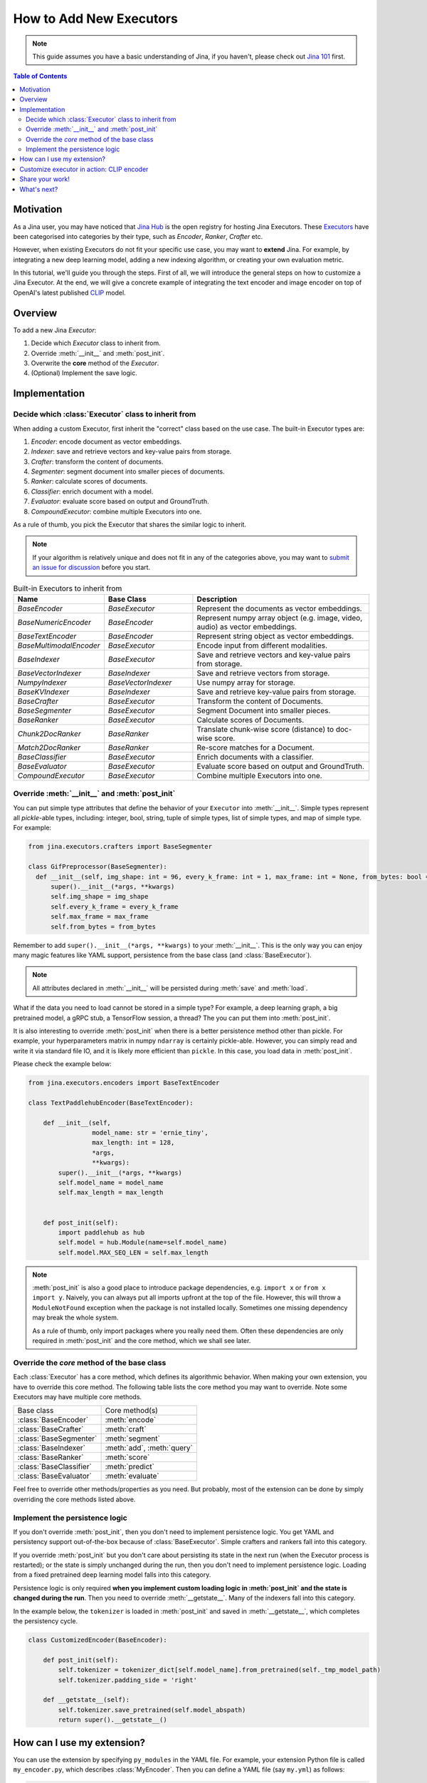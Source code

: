 How to Add New Executors
=====================================

.. meta::
   :description: Development Guide: Add new Executors
   :keywords: Jina, executor, model integration

.. note:: This guide assumes you have a basic understanding of Jina, if you haven't, please check out `Jina 101 <https://101.jina.ai>`_ first.

.. contents:: Table of Contents
    :depth: 2

Motivation
^^^^^^^^^^^

As a Jina user, you may have noticed that `Jina Hub <https://github.com/jina-ai/jina-hub>`_ is the open registry for hosting Jina Executors.
These `Executors <https://docs.jina.ai/chapters/all_exec.html>`_ have been categorised into categories by their type, such as `Encoder`, `Ranker`, `Crafter` etc.

However, when existing Executors do not fit your specific use case, you may want to **extend** Jina. For example, by integrating a new deep learning model, adding a new indexing algorithm, or creating your own evaluation metric.

In this tutorial, we'll guide you through the steps.
First of all, we will introduce the general steps on how to customize a Jina Executor.
At the end, we will give a concrete example of integrating the text encoder and image encoder on top of OpenAI's latest published `CLIP <https://github.com/openai/CLIP>`_ model.

Overview
^^^^^^^^^

To add a new Jina `Executor`:

1. Decide which `Executor` class to inherit from.
2. Override :meth:`__init__` and :meth:`post_init`.
3. Overwrite the **core** method of the `Executor`.
4. (Optional) Implement the save logic.

Implementation
^^^^^^^^^^^^^^^

Decide which :class:`Executor` class to inherit from
-----------------------------------------------------

When adding a custom Executor, first inherit the "correct" class based on the use case.
The built-in Executor types are:

1. `Encoder`: encode document as vector embeddings.
2. `Indexer`: save and retrieve vectors and key-value pairs from storage.
3. `Crafter`:  transform the content of documents.
4. `Segmenter`:  segment document into smaller pieces of documents.
5. `Ranker`: calculate scores of documents.
6. `Classifier`: enrich document with a model.
7. `Evaluator`: evaluate score based on output and GroundTruth.
8. `CompoundExecutor`: combine multiple Executors into one.

As a rule of thumb, you pick the Executor that shares the similar logic to inherit.

.. note:: If your algorithm is relatively unique and does not fit in any of the categories above, you may want to `submit an issue for discussion <https://github.com/jina-ai/jina/issues>`_ before you start.

.. list-table:: Built-in Executors to inherit from
   :widths: 25 25 50
   :header-rows: 1

   * - Name
     - Base Class
     - Description
   * - `BaseEncoder`
     - `BaseExecutor`
     - Represent the documents as vector embeddings.
   * - `BaseNumericEncoder`
     - `BaseEncoder`
     - Represent numpy array object (e.g. image, video, audio) as vector embeddings.
   * - `BaseTextEncoder`
     - `BaseEncoder`
     - Represent string object as vector embeddings.
   * - `BaseMultimodalEncoder`
     - `BaseExecutor`
     - Encode input from different modalities.
   * - `BaseIndexer`
     - `BaseExecutor`
     - Save and retrieve vectors and key-value pairs from storage.
   * - `BaseVectorIndexer`
     - `BaseIndexer`
     - Save and retrieve vectors from storage.
   * - `NumpyIndexer`
     - `BaseVectorIndexer`
     - Use numpy array for storage.
   * - `BaseKVIndexer`
     - `BaseIndexer`
     - Save and retrieve key-value pairs from storage.
   * - `BaseCrafter`
     - `BaseExecutor`
     - Transform the content of Documents.
   * - `BaseSegmenter`
     - `BaseExecutor`
     - Segment Document into smaller pieces.
   * - `BaseRanker`
     - `BaseExecutor`
     - Calculate scores of Documents.
   * - `Chunk2DocRanker`
     - `BaseRanker`
     - Translate chunk-wise score (distance) to doc-wise score.
   * - `Match2DocRanker`
     - `BaseRanker`
     - Re-score matches for a Document.
   * - `BaseClassifier`
     - `BaseExecutor`
     - Enrich documents with a classifier.
   * - `BaseEvaluator`
     - `BaseExecutor`
     - Evaluate score based on output and GroundTruth.
   * - `CompoundExecutor`
     - `BaseExecutor`
     - Combine multiple Executors into one.


Override :meth:`__init__` and :meth:`post_init`
------------------------------------------------

You can put simple type attributes that define the behavior of your ``Executor`` into :meth:`__init__`. Simple types represent all `pickle`-able types, including: integer, bool, string, tuple of simple types, list of simple types, and map of simple type. For example:

.. highlight:: python
.. code-block:: python

  from jina.executors.crafters import BaseSegmenter

  class GifPreprocessor(BaseSegmenter):
    def __init__(self, img_shape: int = 96, every_k_frame: int = 1, max_frame: int = None, from_bytes: bool = False, *args, **kwargs):
        super().__init__(*args, **kwargs)
        self.img_shape = img_shape
        self.every_k_frame = every_k_frame
        self.max_frame = max_frame
        self.from_bytes = from_bytes

Remember to add ``super().__init__(*args, **kwargs)`` to your :meth:`__init__`. This is the only way you can enjoy many magic features like YAML support, persistence from the base class (and :class:`BaseExecutor`).


.. note::

    All attributes declared in :meth:`__init__` will be persisted during :meth:`save`  and :meth:`load`.



What if the data you need to load cannot be stored in a simple type?
For example, a deep learning graph, a big pretrained model, a gRPC stub, a TensorFlow session, a thread? The you can put them into :meth:`post_init`.

It is also interesting to override :meth:`post_init` when there is a better persistence method other than pickle.
For example, your hyperparameters matrix in numpy ``ndarray`` is certainly pickle-able. However, you can simply read and write it via standard file IO, and it is likely more efficient than ``pickle``. In this case, you load data in :meth:`post_init`.

Please check the example below:


.. highlight:: python
.. code-block:: python

    from jina.executors.encoders import BaseTextEncoder

    class TextPaddlehubEncoder(BaseTextEncoder):

        def __init__(self,
                     model_name: str = 'ernie_tiny',
                     max_length: int = 128,
                     *args,
                     **kwargs):
            super().__init__(*args, **kwargs)
            self.model_name = model_name
            self.max_length = max_length


        def post_init(self):
            import paddlehub as hub
            self.model = hub.Module(name=self.model_name)
            self.model.MAX_SEQ_LEN = self.max_length


.. note::

    :meth:`post_init` is also a good place to introduce package dependencies, e.g. ``import x`` or ``from x import y``. Naively, you can always put all imports upfront at the top of the file. However, this will throw a ``ModuleNotFound`` exception when the package is not installed locally. Sometimes one missing dependency may break the whole system.

    As a rule of thumb, only import packages where you really need them. Often these dependencies are only required in :meth:`post_init` and the core method, which we shall see later.

Override the *core* method of the base class
--------------------------------------------

Each :class:`Executor` has a core method, which defines its algorithmic behavior. When making your own extension, you have to override this core method. The following table lists the core method you may want to override. Note some Executors may have multiple core methods.


+-------------------------+-----------------------------+
|      Base class         |        Core method(s)       |
+-------------------------+-----------------------------+
| :class:`BaseEncoder`    |        :meth:`encode`       |
+-------------------------+-----------------------------+
| :class:`BaseCrafter`    |  :meth:`craft`              |
+-------------------------+-----------------------------+
| :class:`BaseSegmenter`  |   :meth:`segment`           |
+-------------------------+-----------------------------+
| :class:`BaseIndexer`    |  :meth:`add`, :meth:`query` |
+-------------------------+-----------------------------+
| :class:`BaseRanker`     |  :meth:`score`              |
+-------------------------+-----------------------------+
| :class:`BaseClassifier` |    :meth:`predict`          |
+-------------------------+-----------------------------+
| :class:`BaseEvaluator`  |   :meth:`evaluate`          |
+-------------------------+-----------------------------+

Feel free to override other methods/properties as you need. But probably, most of the extension can be done by simply overriding the core methods listed above.


Implement the persistence logic
-------------------------------

If you don't override :meth:`post_init`, then you don't need to implement persistence logic. You get YAML and persistency support out-of-the-box because of :class:`BaseExecutor`. Simple crafters and rankers fall into this category.

If you override :meth:`post_init` but you don't care about persisting its state in the next run (when the Executor process is restarted); or the state is simply unchanged during the run, then you don't need to implement persistence logic. Loading from a fixed pretrained deep learning model falls into this category.

Persistence logic is only required **when you implement custom loading logic in :meth:`post_init` and the state is changed during the run**. Then you need to override :meth:`__getstate__`. Many of the indexers fall into this category.


In the example below, the ``tokenizer`` is loaded in :meth:`post_init` and saved in :meth:`__getstate__`, which completes the persistency cycle.

.. highlight:: python
.. code-block:: python

    class CustomizedEncoder(BaseEncoder):

        def post_init(self):
            self.tokenizer = tokenizer_dict[self.model_name].from_pretrained(self._tmp_model_path)
            self.tokenizer.padding_side = 'right'

        def __getstate__(self):
            self.tokenizer.save_pretrained(self.model_abspath)
            return super().__getstate__()


How can I use my extension?
^^^^^^^^^^^^^^^^^^^^^^^^^^^

You can use the extension by specifying ``py_modules`` in the YAML file. For example, your extension Python file is called ``my_encoder.py``, which describes :class:`MyEncoder`. Then you can define a YAML file (say ``my.yml``) as follows:

.. highlight:: yaml
.. code-block:: yaml

    !MyEncoder
    with:
      greetings: hello im external encoder
    metas:
      py_modules: my_encoder.py

.. note::

    You can also assign a list of files to ``metas.py_modules`` if your Python logic is split over multiple files. This YAML file and all Python extension files should be put in the same directory.

Then simply use it in Jina CLI by specifying ``jina pod --uses=my.yml``, or ``Flow().add(uses='my.yml')`` in Flow API.


.. warning::

    If you use a customized Executor inside a :class:`jina.executors.CompoundExecutor`, then you only need to set ``metas.py_modules`` at the root level, not at the sub-component level.


Customize executor in action: CLIP encoder
^^^^^^^^^^^^^^^^^^^^^^^^^^^^^^^^^^^^^^^^^^^^^^^^^^^^^^^^^^^^

`CLIP <https://github.com/openai/CLIP>`_ (Contrastive Language-Image Pre-Training) is a neural network trained on a variety of (image, text) pairs.
Given an image ti can be instructed in natural language to predict the most relevant text snippet.

The pre-trained CLIP model is able to transform both images and text into the same latent space,
where image and text emebddings can be compared using a similarity measure.
We will use CLIP as an example to see how to create :term:`Encoder` powered by CLIP model,
for text-to-image search.
You can refer to our `cross model search <https://github.com/jina-ai/examples/tree/master/cross-modal-search>`_ to find the example.

Since CLIP maps image and text into a common latent space,
it's objective is to represent documents as vector embeddings.
So we need to inherit from `BaseEncoder` class.
To encode a piece of text using CLIP, we might create a `CLIPTextEncoder` and inherit from `BaseTextEncoder`.
To encode an image using CLIP, we might create a `CLIPImageEncoder` and inherit from `BaseNumericEncoder`.

The next step is to override :meth:`__init__` and :meth:`post_init`.
For :meth:`__init__`, we can specify a new parameter called `model_name` since CLIP has two pre-trained models,
i.e. ResNet50 and ViT-B/32.
As mentioned before, it is a good practice to load pre-trained model inside :meth:`post_init`. Now we have an Encoder like this:

.. highlight:: python
.. code-block:: python

    class CLIPTextEncoder(BaseTextEncoder):
        """Encode text into vector embeddings powered by OpenAI's CLIP model."""

        def __init__(
            self,
            model_name: str ='ViT-B/32',
            *args, **kwargs
        ):
            super().__init__(*args, **kwargs)
            self.model_name = model_name

        def post_init(self):
            """Load pre-trained CLIP model."""
            import clip
            model, _ = clip.load(self.model_name, self.device)
            self.model = model

        # the rest of the code

At the end, we need to overwrite the *core* method of the Executor.
Since it is an Encoder, we need to overwrite the :meth:`encode`.

.. highlight:: python
.. code-block:: python

    class CLIPTextEncoder(BaseTextEncoder):
        """Encode text into vector embeddings powered by OpenAI's CLIP model."""

        def __init__(
            self,
            model_name: str ='ViT-B/32',
            *args, **kwargs
        ):
            super().__init__(*args, **kwargs)
            self.model_name = model_name

        def post_init(self):
            """Load pre-trained CLIP model."""
            import clip
            model, _ = clip.load(self.model_name, self.device)
            self.model = model

        def encode(self, data: 'np.ndarray', *args, **kwargs) -> 'np.ndarray':
            tensor = clip.tokenize(data)
            with torch.no_grad():
                encoded_data = self.model.encode_text(tensor)
            return encoded_data.cpu().numpy()

In the code sample above, we called CLIP's :meth:`encode_text` to use the pre-trained CLIP model and encode input data into vector embeddings.

.. note:: The example above is a minimum working example of a `CLIPTextEncoder`, for full features such as GPU support, batching and dockerization, please check out `Jina-hub <https://github.com/jina-ai/jina-hub/tree/master/encoders>`_.

The same applies to `CLIPImageEncoder`, the only difference is to use :meth:`self.model.encode_image` in :meth:`encode`.
Last but not least, create the YAML configuration for the encoder and use it with Jina CLI or Flow API.

.. highlight:: yaml
.. code-block:: yaml

    !CLIPTextEncoder
    metas:
      py_modules:
        - __init__.py

Then use it in Jina CLI by specifying ``jina pod --uses=config.yml``,
or ``Flow().add(uses='config.yml')`` in Flow API.
And you have a good foundation to build your index/query Flow powered by CLIP.

Share your work!
^^^^^^^^^^^^^^^^^^^^^

If you would like to share your customized Executor with the community, you are more than welcome!
We use `cookiecutter <https://github.com/cookiecutter/cookiecutter>`_ to create Jina Executors from a template.

.. note:: Install Docker and run `pip install "jina[devel]"` before you start.

To make sure your work is in good shape, Jina provides a wizard to help you create a Executor. Start it with `jina hub new --type pod`.
It will generate a standard Executor project like this:

.. highlight:: text
.. code-block:: text

    CLIPTextEncoder/
    ├── Dockerfile
    ├── manifest.yml
    ├── README.md
    ├── config.yml
    ├── requirements.txt
    ├── __init__.py
    └── tests/
        ├── test_CLIPTextEncoder.py
        └── __init__.py

You can put your customized Encoder, such as `CLIPTextEncoder` inside `__init__.py`.
The YAML configuration should be placed in `config.yml`.

To ensure your custom Executor, like `CLIPTextEncoder`, performs exactly the same as the original CLIP model,
add tests inside `tests` folder.
For example, encode some text data with the raw CLIP model, and assert we get the same result with `CLIPTextEncoder`.

Build and test your Encoder locally with:

.. highlight:: shell
.. code-block:: shell

    jina hub build -t jinahub/type.kind.jina-image-name:image_version-jina_version <your_folder>

Once tested, you should login to Jina Hub with `jina hub login`, and copy/paste the token into GitHub to verify your account.
You are now able to push your work to Jina Hub:

.. highlight:: shell
.. code-block:: shell

    jina hub push jinahub/type.kind.jina-image-name:image-jina_version

In our example, the type is `pod`, kind is `encoder` and `jina-image-name` is `cliptextencoder` and `clipimageencoder`.


What's next?
^^^^^^^^^^^^
Thanks for your time and effort while reading this guide!

Please check out `Jina Hub <https://github.com/jina-ai/jina-hub>`_ to explore the Executors.
If you still have questions, feel free to `submit an issue <https://github.com/jina-ai/jina/issues>`_ or post a message in our `community slack channel <https://docs.jina.ai/chapters/CONTRIBUTING.html#join-us-on-slack>`_ .

To gain a deeper knowledge of the implementation of Jina Executors, you can find the source code `here <https://github.com/jina-ai/jina/tree/master/jina/executors>`_.
